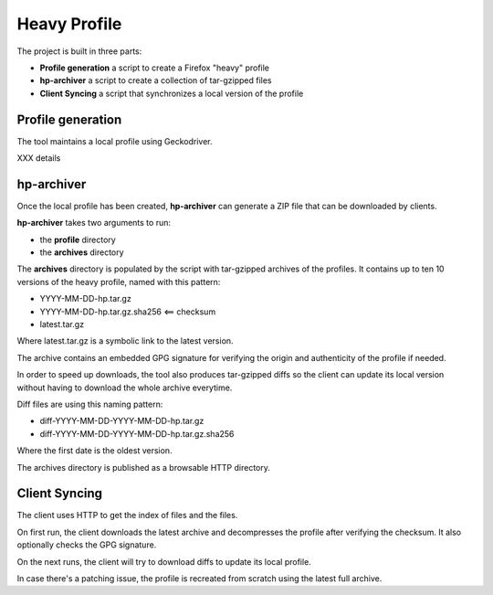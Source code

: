 Heavy Profile
=============

The project is built in three parts:

- **Profile generation** a script to create a Firefox "heavy" profile
- **hp-archiver** a script to create a collection of tar-gzipped files
- **Client Syncing** a script that synchronizes a local version of the profile

Profile generation
------------------

The tool maintains a local profile using Geckodriver.

XXX details


hp-archiver
-----------

Once the local profile has been created, **hp-archiver** can
generate a ZIP file that can be downloaded by clients.

**hp-archiver** takes two arguments to run:

- the **profile** directory
- the **archives** directory

The **archives** directory is populated by the script with
tar-gzipped archives of the profiles. It contains up to ten
10 versions of the heavy profile, named with this pattern:

- YYYY-MM-DD-hp.tar.gz
- YYYY-MM-DD-hp.tar.gz.sha256 <== checksum
- latest.tar.gz

Where latest.tar.gz is a symbolic link to the latest version.

The archive contains an embedded GPG signature for verifying the
origin and authenticity of the profile if needed.

In order to speed up downloads, the tool also produces
tar-gzipped diffs so the client can update its local version without
having to download the whole archive everytime.

Diff files are using this naming pattern:

- diff-YYYY-MM-DD-YYYY-MM-DD-hp.tar.gz
- diff-YYYY-MM-DD-YYYY-MM-DD-hp.tar.gz.sha256

Where the first date is the oldest version.

The archives directory is published as a browsable HTTP directory.


Client Syncing
--------------

The client uses HTTP to get the index of files and the files.

On first run, the client downloads the latest archive and
decompresses the profile after verifying the checksum. It
also optionally checks the GPG signature.

On the next runs, the client will try to download diffs to
update its local profile.

In case there's a patching issue, the profile is recreated
from scratch using the latest full archive.

